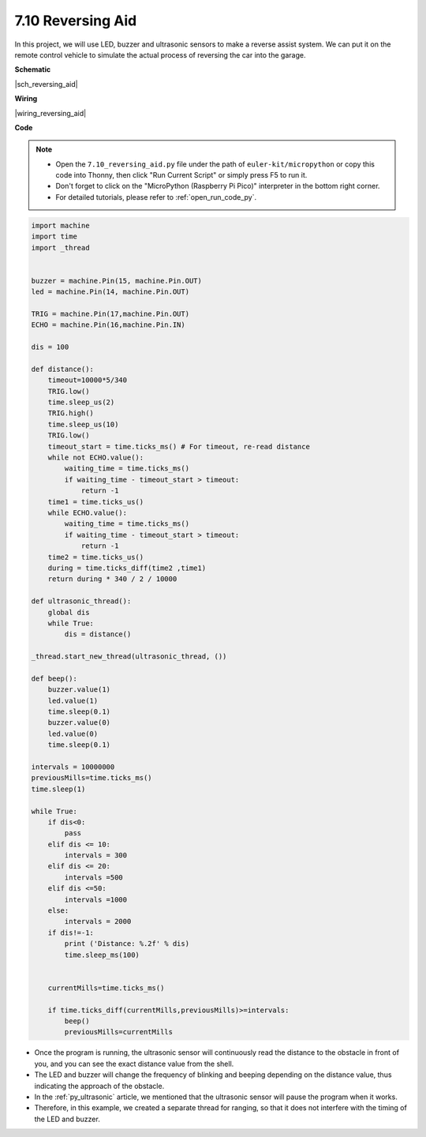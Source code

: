 

.. _py_reversing_aid:

7.10 Reversing Aid
======================



In this project, we will use LED, 
buzzer and ultrasonic sensors to make a reverse assist system. 
We can put it on the remote control vehicle to simulate the 
actual process of reversing the car into the garage.


**Schematic**

|sch_reversing_aid|



**Wiring**

|wiring_reversing_aid| 


**Code**

.. note::

    * Open the ``7.10_reversing_aid.py`` file under the path of ``euler-kit/micropython`` or copy this code into Thonny, then click "Run Current Script" or simply press F5 to run it.

    * Don't forget to click on the "MicroPython (Raspberry Pi Pico)" interpreter in the bottom right corner. 

    * For detailed tutorials, please refer to :ref:`open_run_code_py`.



.. code-block:: python


    import machine
    import time
    import _thread


    buzzer = machine.Pin(15, machine.Pin.OUT)
    led = machine.Pin(14, machine.Pin.OUT)

    TRIG = machine.Pin(17,machine.Pin.OUT)
    ECHO = machine.Pin(16,machine.Pin.IN)

    dis = 100

    def distance():
        timeout=10000*5/340 
        TRIG.low()
        time.sleep_us(2)
        TRIG.high()
        time.sleep_us(10)
        TRIG.low()
        timeout_start = time.ticks_ms() # For timeout, re-read distance
        while not ECHO.value():
            waiting_time = time.ticks_ms()
            if waiting_time - timeout_start > timeout:
                return -1
        time1 = time.ticks_us()
        while ECHO.value():
            waiting_time = time.ticks_ms()
            if waiting_time - timeout_start > timeout:
                return -1
        time2 = time.ticks_us()
        during = time.ticks_diff(time2 ,time1)
        return during * 340 / 2 / 10000

    def ultrasonic_thread():
        global dis
        while True:
            dis = distance()

    _thread.start_new_thread(ultrasonic_thread, ())

    def beep():
        buzzer.value(1)
        led.value(1)
        time.sleep(0.1)
        buzzer.value(0)
        led.value(0)
        time.sleep(0.1)

    intervals = 10000000
    previousMills=time.ticks_ms()
    time.sleep(1) 

    while True:
        if dis<0:
            pass
        elif dis <= 10:
            intervals = 300
        elif dis <= 20:
            intervals =500
        elif dis <=50:
            intervals =1000
        else:
            intervals = 2000
        if dis!=-1:
            print ('Distance: %.2f' % dis)
            time.sleep_ms(100)

        
        currentMills=time.ticks_ms()
        
        if time.ticks_diff(currentMills,previousMills)>=intervals:
            beep()
            previousMills=currentMills
        
* Once the program is running, the ultrasonic sensor will continuously read the distance to the obstacle in front of you, and you can see the exact distance value from the shell.
* The LED and buzzer will change the frequency of blinking and beeping depending on the distance value, thus indicating the approach of the obstacle.
* In the :ref:`py_ultrasonic` article, we mentioned that the ultrasonic sensor will pause the program when it works.
* Therefore, in this example, we created a separate thread for ranging, so that it does not interfere with the timing of the LED and buzzer.

